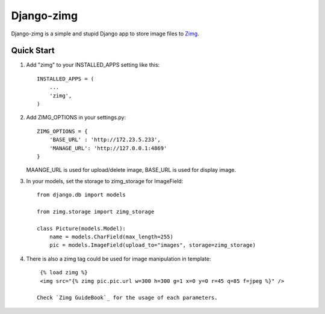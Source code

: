 =============
Django-zimg
=============

Django-zimg is a simple and stupid Django app to store image files to Zimg_.

.. _Zimg: http://zimg.buaa.us/

Quick Start
-----------

1. Add "zimg" to your INSTALLED_APPS setting like this::

    INSTALLED_APPS = (
        ...
        'zimg',
    )

2. Add ZIMG_OPTIONS in your settings.py::

    ZIMG_OPTIONS = {
        'BASE_URL' : 'http://172.23.5.233', 
        'MANAGE_URL': 'http://127.0.0.1:4869'
    }

   MAANGE_URL is used for upload/delete image, BASE_URL is used for display image.

3. In your models, set the storage to zimg_storage for ImageField::

     from django.db import models

     from zimg.storage import zimg_storage

     class Picture(models.Model):
         name = models.CharField(max_length=255)
         pic = models.ImageField(upload_to="images", storage=zimg_storage)

4. There is also a zimg tag could be used for image manipulation in template::

     {% load zimg %}
     <img src="{% zimg pic.pic.url w=300 h=300 g=1 x=0 y=0 r=45 q=85 f=jpeg %}" />

    Check `Zimg GuideBook`_ for the usage of each parameters.

.. _`Zimg GuideBook`: http://zimg.buaa.us/documents/guidebook/
